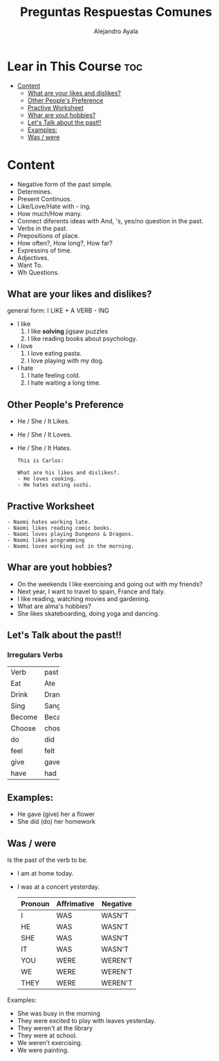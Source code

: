 #+title: Preguntas Respuestas Comunes
#+author: Alejandro Ayala
#+startup: show2levels

* Lear in This Course :toc:
- [[#content][Content]]
  - [[#what-are-your-likes-and-dislikes][What are your likes and dislikes?]]
  - [[#other-peoples-preference][Other People's Preference]]
  - [[#practive-worksheet][Practive Worksheet]]
  - [[#whar-are-yout-hobbies][Whar are yout hobbies?]]
  - [[#lets-talk-about-the-past][Let's Talk about the past!!]]
  - [[#examples][Examples:]]
  - [[#was--were][Was / were]]

* Content
- Negative form of the past simple.
- Determines.
- Present Continuos.
- Like/Love/Hate with - ing.
- How much/How many.
- Connect diferents ideas with And, 's, yes/no question in the past.
- Verbs in the past.
- Prepositions of place.
- How often?, How long?, How far?
- Expressins of time.
- Adjectives.
- Want To.
- Wh Questions.

** What are your likes and dislikes?
general form:  I LIKE + A VERB - ING

+ I like
  1. I like *solving* jigsaw puzzles
  2. I like reading books about psychology.

+ I love
  1. I love eating pasta.
  2. I love playing with my dog.

+ I hate
  1. I hate feeling cold.
  2. I hate waiting a long time.

** Other People's Preference
- He / She / It Likes.
- He / She / It Loves.
- He / She / It Hates.

  #+begin_example
  This is Carlos:

  What are his likes and dislikes?.
  - He loves cooking.
  - He hates eating sushi.
  #+end_example

** Practive Worksheet
#+begin_example
- Naomi hates working late.
- Naomi likes reading comic books.
- Naomi loves playing Dungeons & Dragons.
- Naomi likes programming
- Naomi loves working out in the morning.
#+end_example

** Whar are yout hobbies?
- On the weekends I like exercising and going out with my friends?
- Next year, I want to travel to spain, France and Italy.
- I like reading, watching movies and gardening.
- What are alma's hobbies?
- She likes skateboarding, doing yoga and dancing.

** Let's Talk about the past!!
*** Irregulars Verbs

+--------+-------+
|Verb    | past  |
+--------+-------+
|Eat     | Ate   |
+--------+-------+
|Drink   | Drank |
+--------+-------+
|Sing    | Sang  |
+--------+-------+
|Become  | Became|
+--------+-------+
|Choose  | chose |
+--------+-------+
| do     |  did  |
+--------+-------+
|feel    | felt  |
+--------+-------+
|give    | gave  |
+--------+-------+
|have    | had   |
+--------+-------+


** Examples:
- He gave (give) her a flower
- She did (do) her homework

** Was / were
Is the past of the verb to be.

- I am at home today.
- I was at a concert yesterday.

  | Pronoun | Affrimative | Negative |
  |---------|-------------|----------|
  | I       | WAS         | WASN'T   |
  | HE      | WAS         | WASN'T   |
  | SHE     | WAS         | WASN'T   |
  | IT      | WAS         | WASN'T   |
  | YOU     | WERE        | WEREN'T  |
  | WE      | WERE        | WEREN'T  |
  | THEY    | WERE        | WEREN'T  |

Examples:
- She was busy in the morning
- They were excited to play with leaves yesterday.
- They weren't at the library
- They were at school.
- We weren't exercising.
- We were painting.
